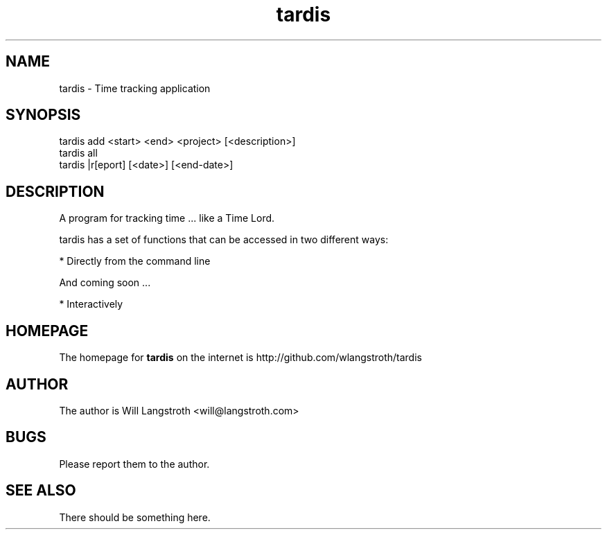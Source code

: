 .TH "tardis" 1 "April 2012" "1.0"
.SH NAME
tardis \- Time tracking application
.SH SYNOPSIS
tardis  add <start> <end> <project> [<description>]
.br
tardis  all
.br
tardis |r[eport] [<date>] [<end-date>]

.SH DESCRIPTION
A program for tracking time ... like a Time Lord.
.PP
tardis has a set of functions that can be accessed in two different ways:

    * Directly from the command line

And coming soon ...

    * Interactively

.SH HOMEPAGE
.PP
The homepage for
.B tardis
on the internet is http://github.com/wlangstroth/tardis
.SH AUTHOR
.PP
The author is Will Langstroth <will@langstroth.com>

.SH BUGS
Please report them to the author.

.SH SEE ALSO
There should be something here.
